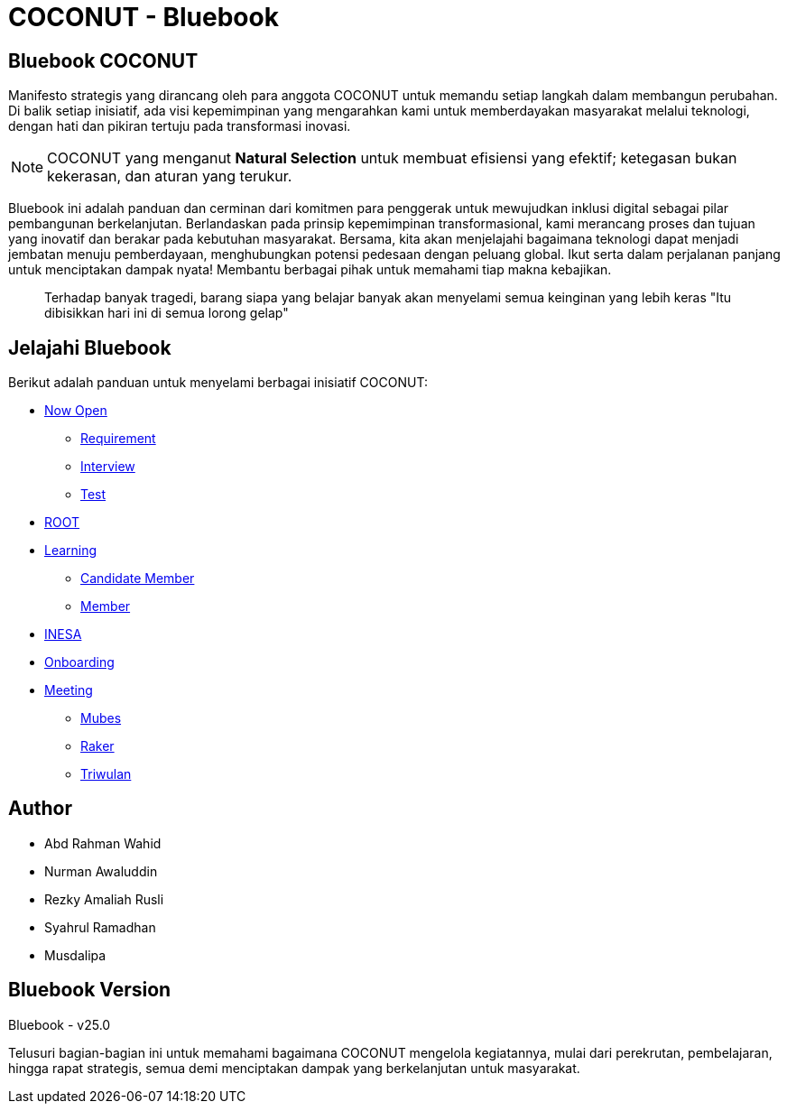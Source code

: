 = COCONUT - Bluebook
:navtitle: Home
:description: Foundation for all COCONUT activity
:keywords: COCONUT, Bluebook, INESA, Transformation, 

== Bluebook COCONUT
Manifesto strategis yang dirancang oleh para anggota COCONUT untuk memandu setiap langkah dalam membangun perubahan. Di balik setiap inisiatif, ada visi kepemimpinan yang mengarahkan kami untuk memberdayakan masyarakat melalui teknologi, dengan hati dan pikiran tertuju pada transformasi inovasi.

[NOTE]
COCONUT yang menganut *Natural Selection* untuk membuat efisiensi yang efektif; ketegasan bukan kekerasan, dan aturan yang terukur.

Bluebook ini adalah panduan dan cerminan dari komitmen para penggerak untuk mewujudkan inklusi digital sebagai pilar pembangunan berkelanjutan. Berlandaskan pada prinsip kepemimpinan transformasional, kami merancang proses dan tujuan yang inovatif dan berakar pada kebutuhan masyarakat. Bersama, kita akan menjelajahi bagaimana teknologi dapat menjadi jembatan menuju pemberdayaan, menghubungkan potensi pedesaan dengan peluang global. Ikut serta dalam perjalanan panjang untuk menciptakan dampak nyata! Membantu berbagai pihak untuk memahami tiap makna kebajikan.

[quote]
____
Terhadap banyak tragedi, barang siapa yang belajar banyak akan menyelami semua keinginan yang lebih keras "Itu dibisikkan hari ini di semua lorong gelap"
____

== Jelajahi Bluebook
Berikut adalah panduan untuk menyelami berbagai inisiatif COCONUT:

- xref:draft/now-open.adoc[Now Open]
  ** xref:draft/requirement.adoc[Requirement]
  ** xref:draft/interview.adoc[Interview]
  ** xref:draft/test.adoc[Test]
- xref:draft/root.adoc[ROOT]
- xref:draft/learning.adoc[Learning]
  ** xref:draft/candidate-member.adoc[Candidate Member]
  ** xref:draft/member.adoc[Member]
- xref:draft/coconut-draft-inesa.adoc[INESA]
- xref:draft/onboarding.adoc[Onboarding]
- xref:draft/meeting.adoc[Meeting]
  ** xref:draft/mubes.adoc[Mubes]
  ** xref:draft/raker.adoc[Raker]
  ** xref:draft/triwulan.adoc[Triwulan]

== Author
- Abd Rahman Wahid
- Nurman Awaluddin
- Rezky Amaliah Rusli
- Syahrul Ramadhan
- Musdalipa

== Bluebook Version
Bluebook - v25.0

Telusuri bagian-bagian ini untuk memahami bagaimana COCONUT mengelola kegiatannya, mulai dari perekrutan, pembelajaran, hingga rapat strategis, semua demi menciptakan dampak yang berkelanjutan untuk masyarakat.
